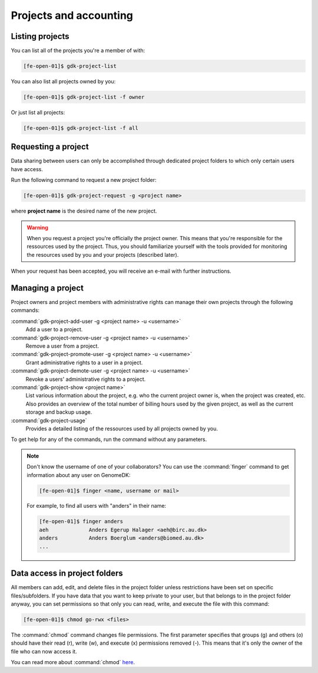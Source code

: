 
.. _projects:

=======================
Projects and accounting
=======================

.. _collaborating:

Listing projects
================

You can list all of the projects you're a member of with:

.. code-block:: console

    [fe-open-01]$ gdk-project-list

You can also list all projects owned by you:

.. code-block:: console

    [fe-open-01]$ gdk-project-list -f owner

Or just list all projects:

.. code-block:: console

    [fe-open-01]$ gdk-project-list -f all

Requesting a project
====================

Data sharing between users can only be accomplished through dedicated project
folders to which only certain users have access.

Run the following command to request a new project folder:

.. code-block:: console

    [fe-open-01]$ gdk-project-request -g <project name>

where **project name** is the desired name of the new project.

.. warning::

    When you request a project you're officially the project owner. This means
    that you're responsible for the ressources used by the project.
    Thus, you should familiarize yourself with the tools provided for
    monitoring the resources used by you and your projects (described later).

When your request has been accepted, you will receive an e-mail with
further instructions.

Managing a project
==================

Project owners and project members with administrative rights can manage their
own projects through the following commands:

:command:`gdk-project-add-user -g <project name> -u <username>`
    Add a user to a project.
:command:`gdk-project-remove-user  -g <project name> -u <username>`
    Remove a user from a project.
:command:`gdk-project-promote-user -g <project name> -u <username>`
    Grant administrative rights to a user in a project.
:command:`gdk-project-demote-user -g <project name> -u <username>`
    Revoke a users' administrative rights to a project.
:command:`gdk-project-show <project name>`
    List various information about the project, e.g. who the current project
    owner is, when the project was created, etc. Also provides an overview of
    the total number of billing hours used by the given project, as well as the
    current storage and backup usage.
:command:`gdk-project-usage`
    Provides a detailed listing of the ressources used by all projects owned by
    you.

To get help for any of the commands, run the command without any parameters.

.. note::

    Don't know the username of one of your collaborators? You can use the
    :command:`finger` command to get information about any user on GenomeDK:

    .. code-block:: console

        [fe-open-01]$ finger <name, username or mail>

    For example, to find all users with "anders" in their name:

    .. code-block:: console

        [fe-open-01]$ finger anders
        aeh             Anders Egerup Halager <aeh@birc.au.dk>
        anders          Anders Boerglum <anders@biomed.au.dk>
        ...

Data access in project folders
==============================

All members can add, edit, and delete files in the project folder unless
restrictions have been set on specific files/subfolders. If you have data that
you want to keep private to your user, but that belongs to in the project
folder anyway, you can set permissions so that only you can read, write, and
execute the file with this command:

.. code-block:: console

    [fe-open-01]$ chmod go-rwx <files>

The :command:`chmod` command changes file permissions. The first parameter
specifies that groups (g) and others (o) should have their read (r), write (w),
and execute (x) permissions removed (-). This means that it's only the owner of
the file who can now access it.

You can read more about :command:`chmod`
`here <https://en.wikipedia.org/wiki/Chmod>`_.
